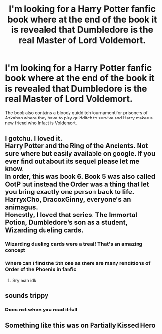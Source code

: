 #+TITLE: I'm looking for a Harry Potter fanfic book where at the end of the book it is revealed that Dumbledore is the real Master of Lord Voldemort.

* I'm looking for a Harry Potter fanfic book where at the end of the book it is revealed that Dumbledore is the real Master of Lord Voldemort.
:PROPERTIES:
:Author: Hell5t0rm
:Score: 9
:DateUnix: 1523110068.0
:DateShort: 2018-Apr-07
:FlairText: Request
:END:
The book also contains a bloody quidditch tournament for prisoners of Azkaban where they have to play quidditch to survive and Harry makes a new friend who Infact is Voldemort.


** I gotchu. I loved it.\\
Harry Potter and the Ring of the Ancients. Not sure where but easily available on google. If you ever find out about its sequel please let me know.\\
In order, this was book 6. Book 5 was also called OotP but instead the Order was a thing that let you bring exactly one person back to life. HarryxCho, DracoxGinny, everyone's an animagus.\\
Honestly, I loved that series. The Immortal Potion, Dumbledore's son as a student, Wizarding dueling cards.
:PROPERTIES:
:Author: agent_of_chaos90
:Score: 3
:DateUnix: 1523163509.0
:DateShort: 2018-Apr-08
:END:

*** Wizarding dueling cards were a treat! That's an amazing concept
:PROPERTIES:
:Author: Hell5t0rm
:Score: 1
:DateUnix: 1523172014.0
:DateShort: 2018-Apr-08
:END:


*** Where can I find the 5th one as there are many renditions of Order of the Phoenix in fanfic
:PROPERTIES:
:Author: Hell5t0rm
:Score: 1
:DateUnix: 1523185233.0
:DateShort: 2018-Apr-08
:END:

**** Sry man idk
:PROPERTIES:
:Author: agent_of_chaos90
:Score: 2
:DateUnix: 1523203224.0
:DateShort: 2018-Apr-08
:END:


** sounds trippy
:PROPERTIES:
:Author: PixelKind
:Score: 1
:DateUnix: 1523157706.0
:DateShort: 2018-Apr-08
:END:

*** Does not when you read it full
:PROPERTIES:
:Author: Hell5t0rm
:Score: 1
:DateUnix: 1523159539.0
:DateShort: 2018-Apr-08
:END:


** Something like this was on Partially Kissed Hero
:PROPERTIES:
:Author: Enlightenedfoxperson
:Score: 1
:DateUnix: 1523192655.0
:DateShort: 2018-Apr-08
:END:
